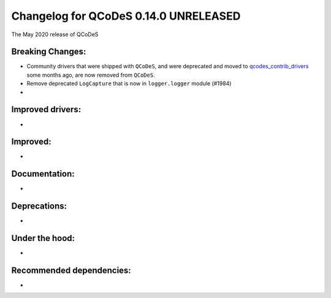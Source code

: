 Changelog for QCoDeS 0.14.0 UNRELEASED
======================================

The May 2020 release of QCoDeS

Breaking Changes:
_________________

* Community drivers that were shipped with ``QCoDeS``, and were deprecated
  and moved to
  `qcodes_contrib_drivers <https://github.com/QCoDeS/Qcodes_contrib_drivers>`_
  some months ago, are now removed from ``QCoDeS``.
* Remove deprecated ``LogCapture`` that is now in ``logger.logger`` module (#1984)
* ..

Improved drivers:
_________________

* ..

Improved:
_________

* ..

Documentation:
______________

* ..

Deprecations:
_____________

* ..

Under the hood:
_______________

* ..

Recommended dependencies:
_________________________

* ..
